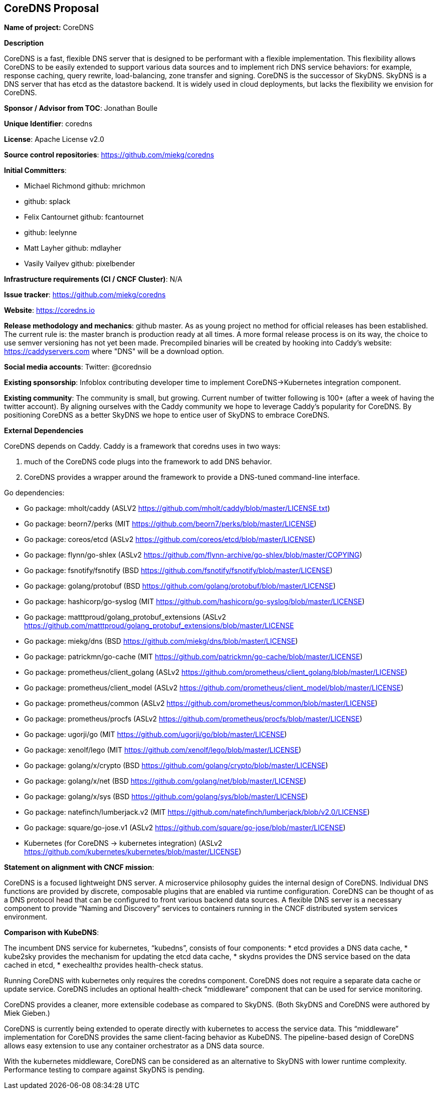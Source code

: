 == CoreDNS Proposal

*Name of project:* CoreDNS

*Description*

CoreDNS is a fast, flexible DNS server that is designed to be performant with a flexible implementation. This flexibility allows CoreDNS to be easily extended to support various data sources and to implement rich DNS service behaviors: for example, response caching, query rewrite, load-balancing, zone transfer and signing.
CoreDNS is the successor of SkyDNS. SkyDNS is a DNS server that has etcd as the datastore backend. It is widely
used in cloud deployments, but lacks the flexibility we envision for CoreDNS.

*Sponsor / Advisor from TOC*: Jonathan Boulle

*Unique Identifier*: coredns

*License*: Apache License v2.0

*Source control repositories*: https://github.com/miekg/coredns

*Initial Committers*:

* Michael Richmond github: mrichmon
* github: splack
* Felix Cantournet github: fcantournet
* github: leelynne
* Matt Layher github: mdlayher
* Vasily Vailyev github: pixelbender

*Infrastructure requirements (CI / CNCF Cluster)*: N/A

*Issue tracker*: https://github.com/miekg/coredns

*Website*: https://coredns.io

*Release methodology and mechanics*: github master. As as young project no method for official releases has been
established. The current rule is: the master branch is production ready at all times. A more formal release
process is on its way, the choice to use semver versioning has not yet been made. Precompiled binaries will be
created by hooking into Caddy's website: https://caddyservers.com where "DNS" will be a download option.

*Social media accounts*: Twitter: @corednsio

*Existing sponsorship*: Infoblox contributing developer time to implement CoreDNS->Kubernetes integration component.

*Existing community*: The community is small, but growing. Current number of twitter following is 100+ (after a
week of having the twitter account). By aligning ourselves with the Caddy community we hope to leverage Caddy's
popularity for CoreDNS. By positioning CoreDNS as a better SkyDNS we hope to entice user of SkyDNS to embrace
CoreDNS.

*External Dependencies*

CoreDNS depends on Caddy. Caddy is a framework that coredns uses in two ways:

1. much of the CoreDNS code plugs into the framework to add DNS behavior.
2. CoreDNS provides a wrapper around the framework to provide a DNS-tuned command-line interface.

Go dependencies:

* Go package: mholt/caddy (ASLV2 https://github.com/mholt/caddy/blob/master/LICENSE.txt)
* Go package: beorn7/perks (MIT https://github.com/beorn7/perks/blob/master/LICENSE)
* Go package: coreos/etcd (ASLv2 https://github.com/coreos/etcd/blob/master/LICENSE)
* Go package: flynn/go-shlex (ASLv2 https://github.com/flynn-archive/go-shlex/blob/master/COPYING)
* Go package: fsnotify/fsnotify (BSD https://github.com/fsnotify/fsnotify/blob/master/LICENSE)
* Go package: golang/protobuf (BSD https://github.com/golang/protobuf/blob/master/LICENSE)
* Go package: hashicorp/go-syslog (MIT https://github.com/hashicorp/go-syslog/blob/master/LICENSE)
* Go package: matttproud/golang_protobuf_extensions (ASLv2 https://github.com/matttproud/golang_protobuf_extensions/blob/master/LICENSE
* Go package: miekg/dns (BSD https://github.com/miekg/dns/blob/master/LICENSE)
* Go package: patrickmn/go-cache (MIT https://github.com/patrickmn/go-cache/blob/master/LICENSE)
* Go package: prometheus/client_golang (ASLv2 https://github.com/prometheus/client_golang/blob/master/LICENSE)
* Go package: prometheus/client_model (ASLv2 https://github.com/prometheus/client_model/blob/master/LICENSE)
* Go package: prometheus/common (ASLv2 https://github.com/prometheus/common/blob/master/LICENSE)
* Go package: prometheus/procfs (ASLv2 https://github.com/prometheus/procfs/blob/master/LICENSE)
* Go package: ugorji/go (MIT https://github.com/ugorji/go/blob/master/LICENSE)
* Go package: xenolf/lego (MIT https://github.com/xenolf/lego/blob/master/LICENSE)
* Go package: golang/x/crypto (BSD https://github.com/golang/crypto/blob/master/LICENSE)
* Go package: golang/x/net (BSD https://github.com/golang/net/blob/master/LICENSE)
* Go package: golang/x/sys (BSD https://github.com/golang/sys/blob/master/LICENSE)
* Go package: natefinch/lumberjack.v2 (MIT https://github.com/natefinch/lumberjack/blob/v2.0/LICENSE)
* Go package: square/go-jose.v1 (ASLv2 https://github.com/square/go-jose/blob/master/LICENSE)
* Kubernetes (for CoreDNS -> kubernetes integration) (ASLv2 https://github.com/kubernetes/kubernetes/blob/master/LICENSE)

*Statement on alignment with CNCF mission*:

CoreDNS is a focused lightweight DNS server. A microservice philosophy guides the internal design of CoreDNS. Individual DNS functions are provided by discrete, composable plugins that are enabled via runtime configuration.
CoreDNS can be thought of as a DNS protocol head that can be configured to front various backend data sources. A flexible DNS server is a necessary component to provide “Naming and Discovery” services to containers running in the CNCF distributed system services environment.

*Comparison with KubeDNS*:

The incumbent DNS service for kubernetes, “kubedns”, consists of four components:
* etcd provides a DNS data cache,
* kube2sky provides the mechanism for updating the etcd data cache,
* skydns provides the DNS service based on the data cached in etcd,
* exechealthz provides health-check status.

Running CoreDNS with kubernetes only requires the coredns component. CoreDNS does not require a separate data cache or update service. CoreDNS includes an optional health-check “middleware” component that can be used for service monitoring.

CoreDNS provides a cleaner, more extensible codebase as compared to SkyDNS. (Both SkyDNS and CoreDNS were authored by Miek Gieben.)

CoreDNS is currently being extended to operate directly with kubernetes to access the service data. This “middleware” implementation for CoreDNS provides the same client-facing behavior as KubeDNS. The pipeline-based design of CoreDNS allows easy extension to use any container orchestrator as a DNS data source.

With the kubernetes middleware, CoreDNS can be considered as an alternative to SkyDNS with lower runtime complexity. Performance testing to compare against SkyDNS is pending.
